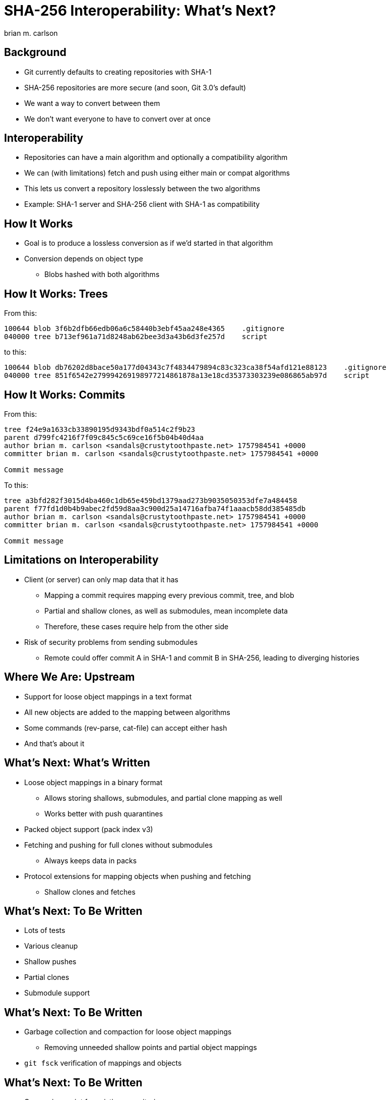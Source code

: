= SHA-256 Interoperability: What's Next?
:author: brian m. carlson
:source-highlighter: pygments
:pygments-style: paraiso-dark
:revealjs_totalTime: 1200
:revealjs_width: 1400

== Background

* Git currently defaults to creating repositories with SHA-1
* SHA-256 repositories are more secure (and soon, Git 3.0's default)
* We want a way to convert between them
* We don't want everyone to have to convert over at once

== Interoperability

* Repositories can have a main algorithm and optionally a compatibility algorithm
* We can (with limitations) fetch and push using either main or compat algorithms
* This lets us convert a repository losslessly between the two algorithms
* Example: SHA-1 server and SHA-256 client with SHA-1 as compatibility

== How It Works

* Goal is to produce a lossless conversion as if we'd started in that algorithm
* Conversion depends on object type
** Blobs hashed with both algorithms

== How It Works: Trees

From this:

[source]
----
100644 blob 3f6b2dfb66edb06a6c58440b3ebf45aa248e4365    .gitignore
040000 tree b713ef961a71d8248ab62bee3d3a43b6d3fe257d    script
----

to this:

[source]
----
100644 blob db76202d8bace50a177d04343c7f4834479894c83c323ca38f54afd121e88123    .gitignore
040000 tree 851f6542e279994269198977214861878a13e18cd35373303239e086865ab97d    script
----

== How It Works: Commits

From this:

[source]
----
tree f24e9a1633cb33890195d9343bdf0a514c2f9b23
parent d799fc4216f7f09c845c5c69ce16f5b04b40d4aa
author brian m. carlson <sandals@crustytoothpaste.net> 1757984541 +0000
committer brian m. carlson <sandals@crustytoothpaste.net> 1757984541 +0000

Commit message
----

To this:

[source]
----
tree a3bfd282f3015d4ba460c1db65e459bd1379aad273b9035050353dfe7a484458
parent f77fd1d0b4b9abec2fd59d8aa3c900d25a14716afba74f1aaacb58dd385485db
author brian m. carlson <sandals@crustytoothpaste.net> 1757984541 +0000
committer brian m. carlson <sandals@crustytoothpaste.net> 1757984541 +0000

Commit message
----

== Limitations on Interoperability

* Client (or server) can only map data that it has
** Mapping a commit requires mapping every previous commit, tree, and blob
** Partial and shallow clones, as well as submodules, mean incomplete data
** Therefore, these cases require help from the other side
* Risk of security problems from sending submodules
** Remote could offer commit A in SHA-1 and commit B in SHA-256, leading to diverging histories

== Where We Are: Upstream

* Support for loose object mappings in a text format
* All new objects are added to the mapping between algorithms
* Some commands (rev-parse, cat-file) can accept either hash
* And that's about it

== What's Next: What's Written

* Loose object mappings in a binary format
** Allows storing shallows, submodules, and partial clone mapping as well
** Works better with push quarantines
* Packed object support (pack index v3)
* Fetching and pushing for full clones without submodules
** Always keeps data in packs
* Protocol extensions for mapping objects when pushing and fetching
** Shallow clones and fetches

== What's Next: To Be Written

* Lots of tests
* Various cleanup
* Shallow pushes
* Partial clones
* Submodule support

== What's Next: To Be Written

* Garbage collection and compaction for loose object mappings
** Removing unneeded shallow points and partial object mappings
* `git fsck` verification of mappings and objects

== What's Next: To Be Written

* Conversion script for existing repositories
** Useful for handling repositories with submodules
*** Submodules must be converted before main repository
* Handling objects of either format in commands
** This is a pretty extensive change
** This may not make it into Git 3.0

== That's it!
